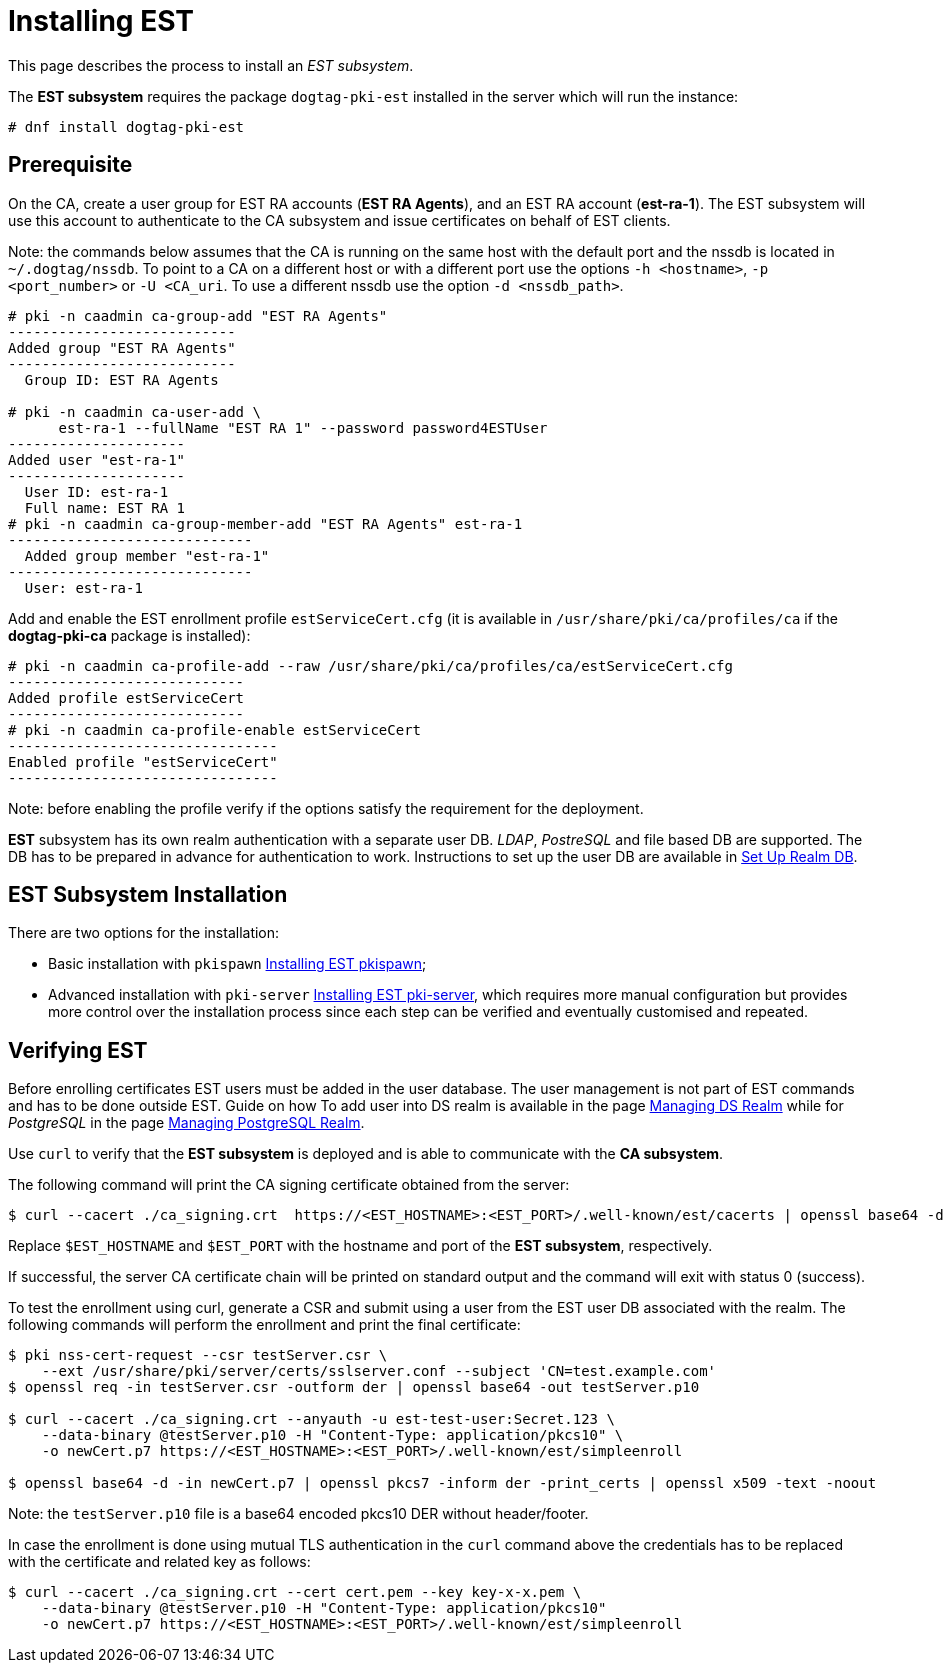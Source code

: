 // this asciidoc file is converted from Installing_EST.md with needed modifications
//

= Installing EST 


This page describes the process to install an _EST subsystem_.

The *EST subsystem* requires the package `dogtag-pki-est` installed in the server which will run the instance:

----
# dnf install dogtag-pki-est
----



== Prerequisite 

On the CA, create a user group for EST RA accounts (*EST RA Agents*), and an EST RA
account (**est-ra-1**). The EST subsystem will use this account to authenticate to
the CA subsystem and issue certificates on behalf of EST clients.

Note: the commands below assumes that the CA is running on the same host with
the default port and the nssdb is located in `~/.dogtag/nssdb`. To
point to a CA on a different host or with a different port use the options `-h
<hostname>`, `-p <port_number>` or `-U <CA_uri`. To use a different
nssdb use the option `-d <nssdb_path>`.

----
# pki -n caadmin ca-group-add "EST RA Agents"
---------------------------
Added group "EST RA Agents"
---------------------------
  Group ID: EST RA Agents

# pki -n caadmin ca-user-add \
      est-ra-1 --fullName "EST RA 1" --password password4ESTUser
---------------------
Added user "est-ra-1"
---------------------
  User ID: est-ra-1
  Full name: EST RA 1
# pki -n caadmin ca-group-member-add "EST RA Agents" est-ra-1
-----------------------------
  Added group member "est-ra-1"
-----------------------------
  User: est-ra-1
----

Add and enable the EST enrollment profile `estServiceCert.cfg` (it is
available in `/usr/share/pki/ca/profiles/ca` if the *dogtag-pki-ca*
package is installed):

----
# pki -n caadmin ca-profile-add --raw /usr/share/pki/ca/profiles/ca/estServiceCert.cfg
----------------------------
Added profile estServiceCert
----------------------------
# pki -n caadmin ca-profile-enable estServiceCert
--------------------------------
Enabled profile "estServiceCert"
--------------------------------
----

Note: before enabling the profile verify if the options satisfy the requirement for the deployment.

*EST* subsystem has its own realm authentication with a separate
user DB. _LDAP_, _PostreSQL_ and file based DB are supported. The DB
has to be prepared in advance for authentication to work. Instructions
to set up the user DB are available in
xref:../est/Set-Up-Realm-DB.adoc[Set Up Realm DB].




== EST Subsystem Installation 

There are two options for the installation:

    * Basic installation with `pkispawn`
      xref:../est/Installing-EST-pkispawn.adoc[Installing EST pkispawn];

    * Advanced installation with `pki-server`
      xref:../est/Installing-EST-pki-server.adoc[Installing EST pki-server],
      which requires more manual configuration but provides more
      control over the installation process since each step can be
      verified and eventually customised and repeated.



== Verifying EST 
Before enrolling certificates EST users must be added in the user
database.  The user management is not part of EST commands and has to
be done outside EST. Guide on how To add user into DS realm is
available in the page
xref:../../admin/est/Managing-DS-Realm.adoc[Managing DS Realm] while
for _PostgreSQL_ in the page
xref:../../admin/est/Managing-PostgreSQL-Realm.adoc[Managing
PostgreSQL Realm].


Use `curl` to verify that the *EST subsystem* is deployed and is able to communicate with the *CA subsystem*.

The following command will print the CA signing certificate obtained from the server:

----
$ curl --cacert ./ca_signing.crt  https://<EST_HOSTNAME>:<EST_PORT>/.well-known/est/cacerts | openssl base64 -d | openssl pkcs7 -inform der -print_certs | openssl x509 -text -noout
----

Replace `$EST_HOSTNAME` and `$EST_PORT` with the hostname and port of
the *EST subsystem*, respectively.

If successful, the server CA certificate chain will be printed on
standard output and the command will exit with status 0 (success).


To test the enrollment using curl, generate a CSR and submit using a
user from the EST user DB associated with the realm. The following
commands will perform the enrollment and print the final certificate:

----
$ pki nss-cert-request --csr testServer.csr \
    --ext /usr/share/pki/server/certs/sslserver.conf --subject 'CN=test.example.com'
$ openssl req -in testServer.csr -outform der | openssl base64 -out testServer.p10

$ curl --cacert ./ca_signing.crt --anyauth -u est-test-user:Secret.123 \
    --data-binary @testServer.p10 -H "Content-Type: application/pkcs10" \
    -o newCert.p7 https://<EST_HOSTNAME>:<EST_PORT>/.well-known/est/simpleenroll

$ openssl base64 -d -in newCert.p7 | openssl pkcs7 -inform der -print_certs | openssl x509 -text -noout
----

Note: the `testServer.p10` file is a base64 encoded pkcs10 DER without header/footer.

In case the enrollment is done using mutual TLS authentication in the
`curl` command above the credentials has to be replaced with the certificate and related key as follows:
----
$ curl --cacert ./ca_signing.crt --cert cert.pem --key key-x-x.pem \
    --data-binary @testServer.p10 -H "Content-Type: application/pkcs10"
    -o newCert.p7 https://<EST_HOSTNAME>:<EST_PORT>/.well-known/est/simpleenroll
----
